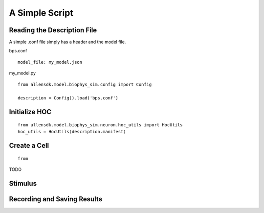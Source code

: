A Simple Script
===============

Reading the Description File
----------------------------

A simple .conf file simply has a header and the model file.

bps.conf
::

    model_file: my_model.json

my_model.py
::

    from allensdk.model.biophys_sim.config import Config
    
    description = Config().load('bps.conf')


Initialize HOC
--------------

::

    from allensdk.model.biophys_sim.neuron.hoc_utils import HocUtils
    hoc_utils = HocUtils(description.manifest)


Create a Cell 
-------------

::

    from 


TODO

Stimulus
--------




Recording and Saving Results
----------------------------
